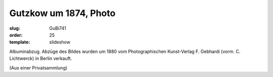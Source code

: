 Gutzkow um 1874, Photo
======================

:slug: GuBi741
:order: 25
:template: slideshow

Albuminabzug. Abzüge des Bildes wurden um 1880 vom Photographischen Kunst-Verlag F. Gebhardi (vorm. C. Lichtwerck) in Berlin verkauft.

.. class:: source

  (Aus einer Privatsammlung)
